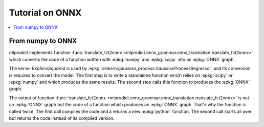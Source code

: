 
.. _l-onnx-tutorial:

Tutorial on ONNX
================

.. contents::
    :local:

.. _l-numpy2onnx-tutorial:

From numpy to ONNX
++++++++++++++++++

.. index:: algebric function

*mlprodict* implements function
:func:`translate_fct2onnx
<mlprodict.onnx_grammar.onnx_translation.translate_fct2onnx>`
which converts the code
of a function written with :epkg:`numpy` and :epkg:`scipy`
into an :epkg:`ONNX` graph.

The kernel *ExpSineSquared*
is used by :epkg:`sklearn:gaussian_process:GaussianProcessRegressor`
and its conversion is required to convert the model.
The first step is to write a standalone function which
relies on :epkg:`scipy` or :epkg:`numpy` and which produces
the same results. The second step calls this function to
produces the :epkg:`ONNX` graph.

.. runpython::
    :showcode:
    :process:
    :store_in_file: fct2onnx_expsine.py

    import numpy
    from scipy.spatial.distance import squareform, pdist
    from sklearn.gaussian_process.kernels import ExpSineSquared
    from mlprodict.onnx_grammar import translate_fct2onnx
    from mlprodict.onnx_grammar.onnx_translation import squareform_pdist, py_make_float_array
    from mlprodict.onnxrt import OnnxInference

    # The function to convert into ONNX.
    def kernel_call_ynone(X, length_scale=1.2, periodicity=1.1, pi=3.141592653589793):

        # squareform(pdist(X, ...)) in one function.
        dists = squareform_pdist(X, metric='euclidean')

        # Function starting with 'py_' --> must not be converted into ONNX.
        t_pi = py_make_float_array(pi)
        t_periodicity = py_make_float_array(periodicity)

        # This operator must be converted into ONNX.
        arg = dists / t_periodicity * t_pi
        sin_of_arg = numpy.sin(arg)

        t_2 = py_make_float_array(2)
        t__2 = py_make_float_array(-2)

        t_length_scale = py_make_float_array(length_scale)

        K = numpy.exp((sin_of_arg / t_length_scale) ** t_2 * t__2)
        return K

    # This function is equivalent to the following kernel.
    kernel = ExpSineSquared(length_scale=1.2, periodicity=1.1)

    x = numpy.array([[1, 2], [3, 4]], dtype=float)

    # Checks that the new function and the kernel are the same.
    exp = kernel(x, None)
    got = kernel_call_ynone(x)

    print("ExpSineSquared:")
    print(exp)
    print("numpy function:")
    print(got)

    # Converts the numpy function into an ONNX function.
    fct_onnx = translate_fct2onnx(kernel_call_ynone, cpl=True,
                                  output_names=['Z'])

    # Calls the ONNX function to produce the ONNX algebric function.
    # See below.
    onnx_model = fct_onnx('X')

    # Calls the ONNX algebric function to produce the ONNX graph.
    inputs = {'X': x.astype(numpy.float32)}
    onnx_g = onnx_model.to_onnx(inputs)

    # Creates a python runtime associated to the ONNX function.
    oinf = OnnxInference(onnx_g)

    # Compute the prediction with the python runtime.
    res = oinf.run(inputs)
    print("ONNX output:")
    print(res['Z'])

    # Displays the code of the algebric function.
    print('-------------')
    print("Function code:")
    print('-------------')
    print(translate_fct2onnx(kernel_call_ynone, output_names=['Z']))

The output of function
:func:`translate_fct2onnx
<mlprodict.onnx_grammar.onnx_translation.translate_fct2onnx>`
is not an :epkg:`ONNX` graph but the code of a function which
produces an :epkg:`ONNX` graph. That's why the function is called
twice. The first call compiles the code and a returns a new
:epkg:`python` function. The second call starts all over but
returns the code instead of its compiled version.
